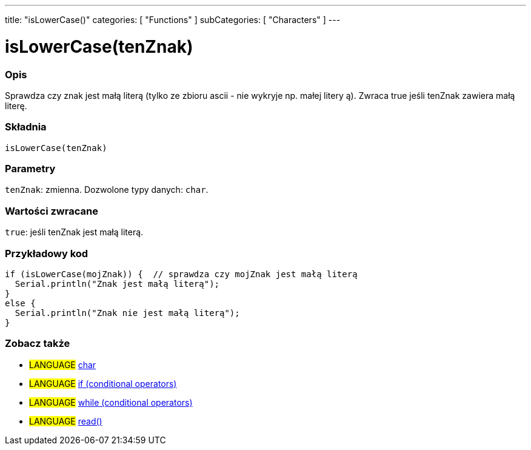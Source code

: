 ---
title: "isLowerCase()"
categories: [ "Functions" ]
subCategories: [ "Characters" ]
---





= isLowerCase(tenZnak)


// POCZĄTEK SEKCJI OPISOWEJ
[#overview]
--

[float]
=== Opis
Sprawdza czy znak jest małą literą (tylko ze zbioru ascii - nie wykryje np. małej litery ą). Zwraca true jeśli tenZnak zawiera małą literę.
[%hardbreaks]


[float]
=== Składnia
`isLowerCase(tenZnak)`


[float]
=== Parametry
`tenZnak`: zmienna. Dozwolone typy danych: `char`.


[float]
=== Wartości zwracane
`true`: jeśli tenZnak jest małą literą.

--
// KONIEC SEKCJI OPISOWEJ



// POCZĄTEK SEKCJI JAK UŻYWAĆ
[#howtouse]
--

[float]
=== Przykładowy kod

[source,arduino]
----
if (isLowerCase(mojZnak)) {  // sprawdza czy mojZnak jest małą literą
  Serial.println("Znak jest małą literą");
}
else {
  Serial.println("Znak nie jest małą literą");
}
----

--
// KONIEC SEKCJI JAK UŻYWAĆ


// POCZĄTEK SEKCJI ZOBACZ TAKŻE
[#see_also]
--

[float]
=== Zobacz także

[role="language"]
* #LANGUAGE#  link:../../../variables/data-types/char[char]
* #LANGUAGE#  link:../../../structure/control-structure/if[if (conditional operators)]
* #LANGUAGE#  link:../../../structure/control-structure/while[while (conditional operators)]
* #LANGUAGE# link:../../communication/serial/read[read()]

--
// KONIEC SEKCJI ZOBACZ TAKŻE
